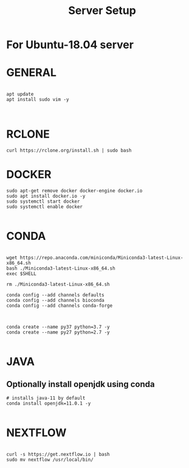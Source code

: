 #+TITLE: Server Setup

* For Ubuntu-18.04 server

* GENERAL

#+BEGIN_SRC

apt update
apt install sudo vim -y


#+END_SRC





* RCLONE
#+BEGIN_SRC
curl https://rclone.org/install.sh | sudo bash
#+END_SRC


* DOCKER

#+BEGIN_SRC
sudo apt-get remove docker docker-engine docker.io
sudo apt install docker.io -y
sudo systemctl start docker
sudo systemctl enable docker

#+END_SRC



* CONDA

#+BEGIN_SRC

wget https://repo.anaconda.com/miniconda/Miniconda3-latest-Linux-x86_64.sh
bash ./Miniconda3-latest-Linux-x86_64.sh
exec $SHELL

rm ./Miniconda3-latest-Linux-x86_64.sh

conda config --add channels defaults
conda config --add channels bioconda
conda config --add channels conda-forge


#+END_SRC



#+BEGIN_SRC
conda create --name py37 python=3.7 -y
conda create --name py27 python=2.7 -y

#+END_SRC

* JAVA
** Optionally install openjdk using conda

#+BEGIN_SRC
# installs java-11 by default
conda install openjdk=11.0.1 -y

#+END_SRC

* NEXTFLOW
#+BEGIN_SRC

curl -s https://get.nextflow.io | bash
sudo mv nextflow /usr/local/bin/

#+END_SRC

